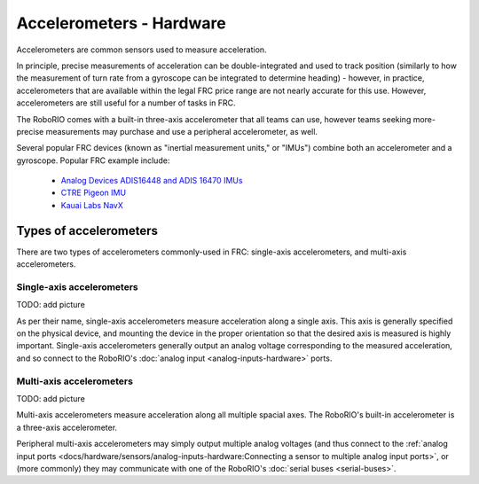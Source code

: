 Accelerometers - Hardware
==========================

Accelerometers are common sensors used to measure acceleration.

In principle, precise measurements of acceleration can be double-integrated and used to track position (similarly to how the measurement of turn rate from a gyroscope can be integrated to determine heading) - however, in practice, accelerometers that are available within the legal FRC price range are not nearly accurate for this use.  However, accelerometers are still useful for a number of tasks in FRC.

The RoboRIO comes with a built-in three-axis accelerometer that all teams can use, however teams seeking more-precise measurements may purchase and use a peripheral accelerometer, as well.

Several popular FRC devices (known as "inertial measurement units," or "IMUs") combine both an accelerometer and a gyroscope.  Popular FRC example include:
  
  - `Analog Devices ADIS16448 and ADIS 16470 IMUs <https://www.analog.com/en/landing-pages/001/first.html>`__
  - `CTRE Pigeon IMU <http://www.ctr-electronics.com/gadgeteer-imu-module-pigeon.html>`__
  - `Kauai Labs NavX <https://pdocs.kauailabs.com/navx-mxp/>`__

Types of accelerometers
-----------------------

There are two types of accelerometers commonly-used in FRC: single-axis accelerometers, and multi-axis accelerometers.

Single-axis accelerometers
^^^^^^^^^^^^^^^^^^^^^^^^^^

TODO: add picture

As per their name, single-axis accelerometers measure acceleration along a single axis.  This axis is generally specified on the physical device, and mounting the device in the proper orientation so that the desired axis is measured is highly important.  Single-axis accelerometers generally output an analog voltage corresponding to the measured acceleration, and so connect to the RoboRIO's :doc:`analog input <analog-inputs-hardware>` ports.

Multi-axis accelerometers
^^^^^^^^^^^^^^^^^^^^^^^^^

TODO: add picture

Multi-axis accelerometers measure acceleration along all multiple spacial axes.  The RoboRIO's built-in accelerometer is a three-axis accelerometer.

Peripheral multi-axis accelerometers may simply output multiple analog voltages (and thus connect to the :ref:`analog input ports <docs/hardware/sensors/analog-inputs-hardware:Connecting a sensor to multiple analog input ports>`, or (more commonly) they may communicate with one of the RoboRIO's :doc:`serial buses <serial-buses>`.
